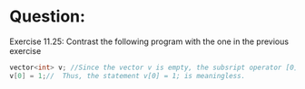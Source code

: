 * Question:
Exercise 11.25: Contrast the following program with the one in the previous exercise
#+begin_src cpp
  vector<int> v; //Since the vector v is empty, the subsript operator [0] can not access v[0].
  v[0] = 1;//  Thus, the statement v[0] = 1; is meaningless.
#+end_src
